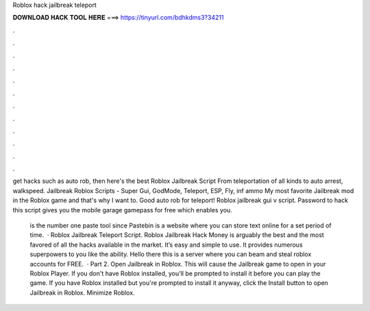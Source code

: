 Roblox hack jailbreak teleport



𝐃𝐎𝐖𝐍𝐋𝐎𝐀𝐃 𝐇𝐀𝐂𝐊 𝐓𝐎𝐎𝐋 𝐇𝐄𝐑𝐄 ===> https://tinyurl.com/bdhkdms3?34211



.



.



.



.



.



.



.



.



.



.



.



.

get hacks such as auto rob, then here's the best Roblox Jailbreak Script From teleportation of all kinds to auto arrest, walkspeed. Jailbreak Roblox Scripts - Super Gui, GodMode, Teleport, ESP, Fly, inf ammo My most favorite Jailbreak mod in the Roblox game and that's why I want to. Good auto rob for teleport! Roblox jailbreak gui v script. Password to hack this script gives you the mobile garage gamepass for free which enables you.

 is the number one paste tool since Pastebin is a website where you can store text online for a set period of time.  · Roblox Jailbreak Teleport Script. Roblox Jailbreak Hack Money is arguably the best and the most favored of all the hacks available in the market. It’s easy and simple to use. It provides numerous superpowers to you like the ability. Hello there this is a server where you can beam and steal roblox accounts for FREE.  · Part 2. Open Jailbreak in Roblox. This will cause the Jailbreak game to open in your Roblox Player. If you don't have Roblox installed, you'll be prompted to install it before you can play the game. If you have Roblox installed but you're prompted to install it anyway, click the Install button to open Jailbreak in Roblox. Minimize Roblox.
